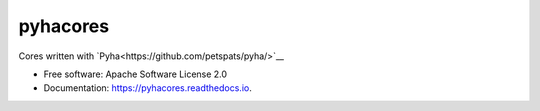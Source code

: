 pyhacores
=========


.. image:: https://img.shields.io/pypi/v/pyhacores.svg
        :target: https://pypi.python.org/pypi/pyhacores

.. image:: https://img.shields.io/travis/petspats/pyhacores.svg
        :target: https://travis-ci.org/petspats/pyhacores

.. image:: https://readthedocs.org/projects/pyhacores/badge/?version=develop
    :target: http://pyhacores.readthedocs.io/en/develop/?badge=develop
    :alt: Documentation Status

.. image:: https://pyup.io/repos/github/petspats/pyhacores/shield.svg
     :target: https://pyup.io/repos/github/petspats/pyhacores/
     :alt: Updates

.. image:: https://coveralls.io/repos/github/petspats/pyhacores/badge.svg?branch=develop
    :target: https://coveralls.io/github/petspats/pyhacores?branch=develop

..
    .. image:: https://landscape.io/github/petspats/pyhacores/develop/landscape.svg?style=flat
   :target: https://landscape.io/github/petspats/pyhacores/develop
   :alt: Code Health

.. image:: https://codeclimate.com/github/petspats/pyhacores/badges/gpa.svg
   :target: https://codeclimate.com/github/petspats/pyhacores
   :alt: Code Climate


Cores written with `Pyha<https://github.com/petspats/pyha/>`__

* Free software: Apache Software License 2.0
* Documentation: https://pyhacores.readthedocs.io.
